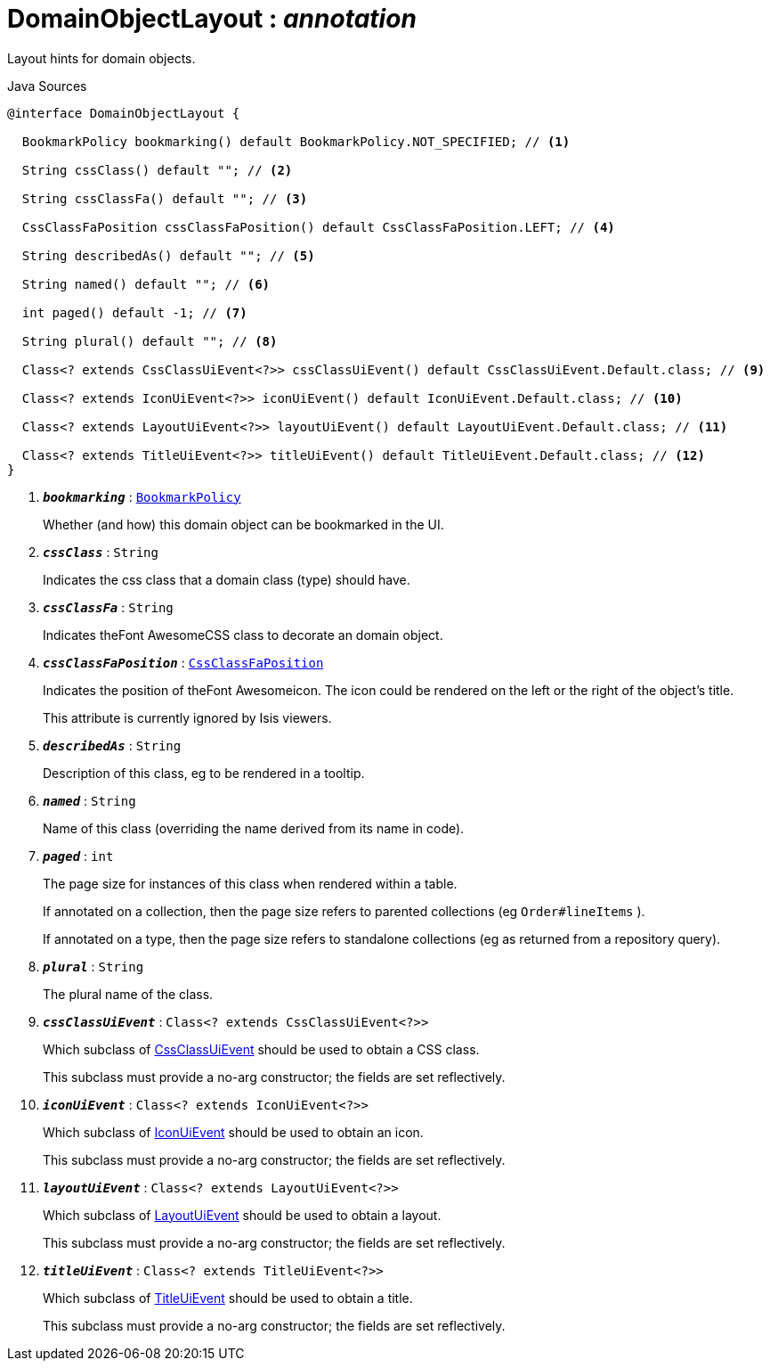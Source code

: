 = DomainObjectLayout : _annotation_
:Notice: Licensed to the Apache Software Foundation (ASF) under one or more contributor license agreements. See the NOTICE file distributed with this work for additional information regarding copyright ownership. The ASF licenses this file to you under the Apache License, Version 2.0 (the "License"); you may not use this file except in compliance with the License. You may obtain a copy of the License at. http://www.apache.org/licenses/LICENSE-2.0 . Unless required by applicable law or agreed to in writing, software distributed under the License is distributed on an "AS IS" BASIS, WITHOUT WARRANTIES OR  CONDITIONS OF ANY KIND, either express or implied. See the License for the specific language governing permissions and limitations under the License.

Layout hints for domain objects.

.Java Sources
[source,java]
----
@interface DomainObjectLayout {

  BookmarkPolicy bookmarking() default BookmarkPolicy.NOT_SPECIFIED; // <.>

  String cssClass() default ""; // <.>

  String cssClassFa() default ""; // <.>

  CssClassFaPosition cssClassFaPosition() default CssClassFaPosition.LEFT; // <.>

  String describedAs() default ""; // <.>

  String named() default ""; // <.>

  int paged() default -1; // <.>

  String plural() default ""; // <.>

  Class<? extends CssClassUiEvent<?>> cssClassUiEvent() default CssClassUiEvent.Default.class; // <.>

  Class<? extends IconUiEvent<?>> iconUiEvent() default IconUiEvent.Default.class; // <.>

  Class<? extends LayoutUiEvent<?>> layoutUiEvent() default LayoutUiEvent.Default.class; // <.>

  Class<? extends TitleUiEvent<?>> titleUiEvent() default TitleUiEvent.Default.class; // <.>
}
----

<.> `[teal]#*_bookmarking_*#` : `xref:system:generated:index/applib/annotation/BookmarkPolicy.adoc[BookmarkPolicy]`
+
--
Whether (and how) this domain object can be bookmarked in the UI.
--
<.> `[teal]#*_cssClass_*#` : `String`
+
--
Indicates the css class that a domain class (type) should have.
--
<.> `[teal]#*_cssClassFa_*#` : `String`
+
--
Indicates theFont AwesomeCSS class to decorate an domain object.
--
<.> `[teal]#*_cssClassFaPosition_*#` : `xref:system:generated:index/applib/layout/component/CssClassFaPosition.adoc[CssClassFaPosition]`
+
--
Indicates the position of theFont Awesomeicon. The icon could be rendered on the left or the right of the object's title.

This attribute is currently ignored by Isis viewers.
--
<.> `[teal]#*_describedAs_*#` : `String`
+
--
Description of this class, eg to be rendered in a tooltip.
--
<.> `[teal]#*_named_*#` : `String`
+
--
Name of this class (overriding the name derived from its name in code).
--
<.> `[teal]#*_paged_*#` : `int`
+
--
The page size for instances of this class when rendered within a table.

If annotated on a collection, then the page size refers to parented collections (eg `Order#lineItems` ).

If annotated on a type, then the page size refers to standalone collections (eg as returned from a repository query).
--
<.> `[teal]#*_plural_*#` : `String`
+
--
The plural name of the class.
--
<.> `[teal]#*_cssClassUiEvent_*#` : `Class<? extends CssClassUiEvent<?>>`
+
--
Which subclass of xref:system:generated:index/applib/events/ui/CssClassUiEvent.adoc[CssClassUiEvent] should be used to obtain a CSS class.

This subclass must provide a no-arg constructor; the fields are set reflectively.
--
<.> `[teal]#*_iconUiEvent_*#` : `Class<? extends IconUiEvent<?>>`
+
--
Which subclass of xref:system:generated:index/applib/events/ui/IconUiEvent.adoc[IconUiEvent] should be used to obtain an icon.

This subclass must provide a no-arg constructor; the fields are set reflectively.
--
<.> `[teal]#*_layoutUiEvent_*#` : `Class<? extends LayoutUiEvent<?>>`
+
--
Which subclass of xref:system:generated:index/applib/events/ui/LayoutUiEvent.adoc[LayoutUiEvent] should be used to obtain a layout.

This subclass must provide a no-arg constructor; the fields are set reflectively.
--
<.> `[teal]#*_titleUiEvent_*#` : `Class<? extends TitleUiEvent<?>>`
+
--
Which subclass of xref:system:generated:index/applib/events/ui/TitleUiEvent.adoc[TitleUiEvent] should be used to obtain a title.

This subclass must provide a no-arg constructor; the fields are set reflectively.
--

